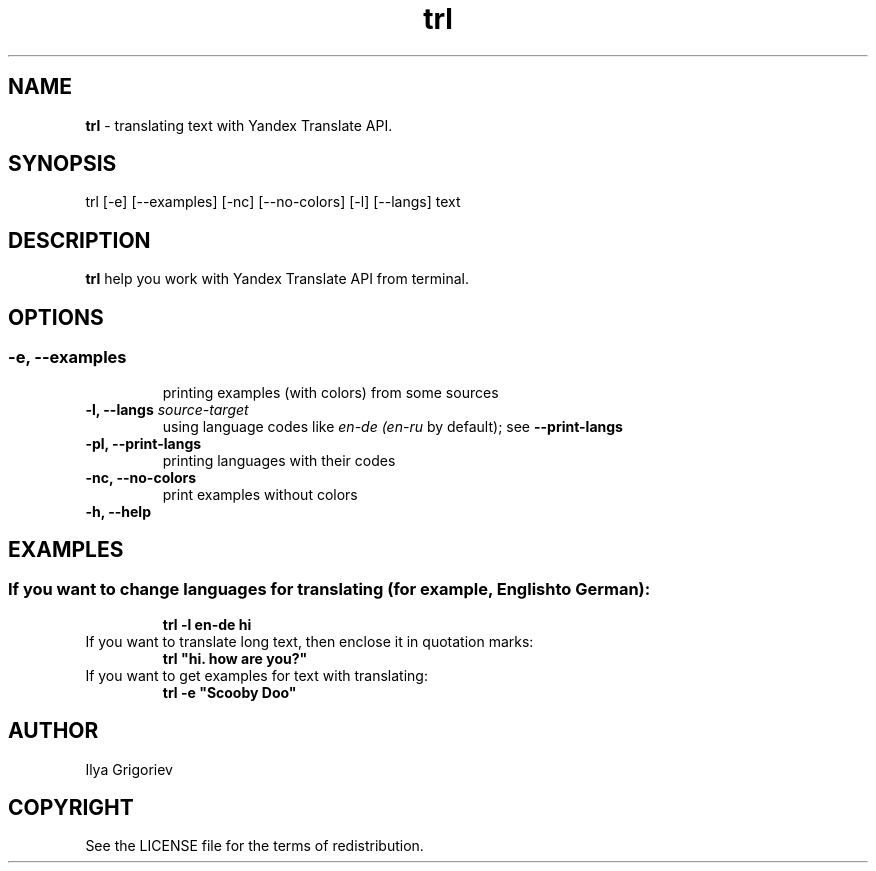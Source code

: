 .TH trl 1

.SH NAME
.B trl
- translating text with Yandex Translate API.

.SH SYNOPSIS
trl [-e] [--examples] [-nc] [--no-colors] [-l] [--langs] text

.SH DESCRIPTION
.B trl
help you work with Yandex Translate API from terminal.

.SH OPTIONS
.SS

.TP
.B -e, --examples
printing examples (with colors) from some sources

.TP
\fB-l, --langs\fI source-target
using language codes like
.IB en-de
.IB (en-ru
by default); see
.B --print-langs

.TP
.B -pl, --print-langs
printing languages with their codes

.TP
.B -nc, --no-colors
print examples without colors

.TP
.B -h, --help

.SH EXAMPLES
.SS
.TP
If you want to change languages for translating (for example, English to German):
.B trl -l en-de hi

.TP
If you want to translate long text, then enclose it in quotation marks:
.B
trl "hi. how are you?"

.TP
If you want to get examples for text with translating:
.B
trl -e "Scooby Doo"

.SH AUTHOR
Ilya Grigoriev

.SH COPYRIGHT
See the LICENSE file for the terms of redistribution.
